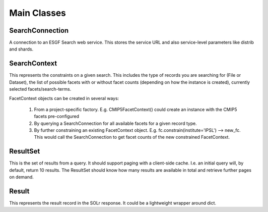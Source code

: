 

Main Classes
------------

SearchConnection
''''''''''''''''

A connection to an ESGF Search web service.  This stores the service URL and also service-level parameters like distrib and shards.

SearchContext
'''''''''''''

This represents the constraints on a given search.  This includes the type of records you are searching for (File or Dataset), the list of possible facets with or without facet counts (depending on how the instance is created), currently selected facets/search-terms.

FacetContext objects can be created in several ways:

 1. From a project-specific factory.  E.g. CMIP5FacetContext() could create an instance with the CMIP5 facets pre-configured
 2. By querying a SearchConnection for all available facets for a given record type.
 3. By further constraining an existing FacetContext object.  E.g. fc.constrain(institute='IPSL') --> new_fc.  This would call the SearchConnection to get facet counts of the new constrained FacetContext.

ResultSet
'''''''''

This is the set of results from a query.  It should support paging with a client-side cache.  I.e. an initial query will, by default, return 10 results.  The ResultSet should know how many results are available in total and retrieve further pages on demand.

Result
''''''

This represents the result record in the SOLr response.  It could be a lightweight wrapper around dict.

